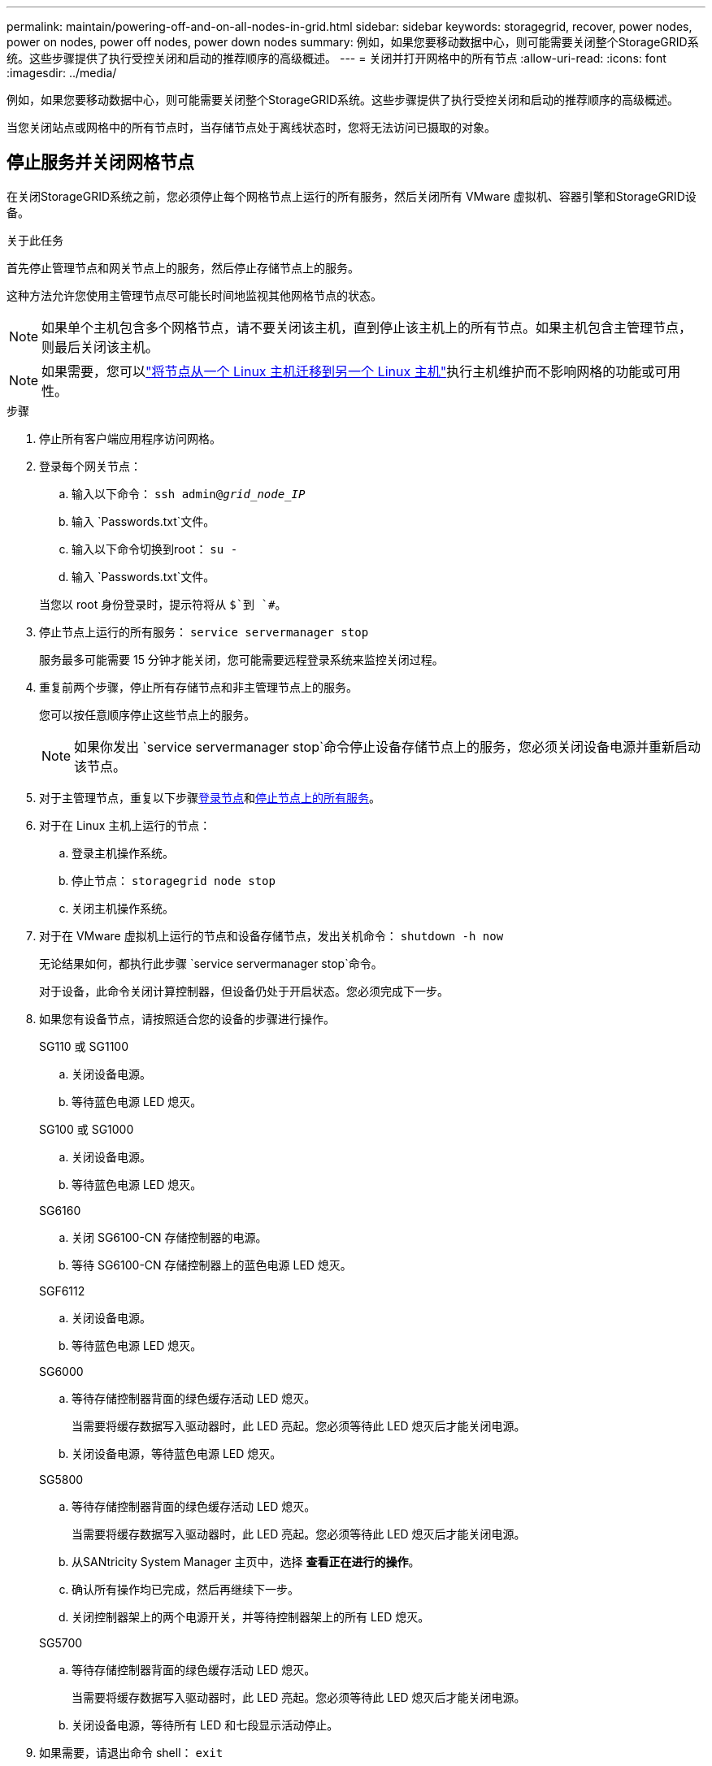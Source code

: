 ---
permalink: maintain/powering-off-and-on-all-nodes-in-grid.html 
sidebar: sidebar 
keywords: storagegrid, recover, power nodes, power on nodes, power off nodes, power down nodes 
summary: 例如，如果您要移动数据中心，则可能需要关闭整个StorageGRID系统。这些步骤提供了执行受控关闭和启动的推荐顺序的高级概述。 
---
= 关闭并打开网格中的所有节点
:allow-uri-read: 
:icons: font
:imagesdir: ../media/


[role="lead"]
例如，如果您要移动数据中心，则可能需要关闭整个StorageGRID系统。这些步骤提供了执行受控关闭和启动的推荐顺序的高级概述。

当您关闭站点或网格中的所有节点时，当存储节点处于离线状态时，您将无法访问已摄取的对象。



== 停止服务并关闭网格节点

在关闭StorageGRID系统之前，您必须停止每个网格节点上运行的所有服务，然后关闭所有 VMware 虚拟机、容器引擎和StorageGRID设备。

.关于此任务
首先停止管理节点和网关节点上的服务，然后停止存储节点上的服务。

这种方法允许您使用主管理节点尽可能长时间地监视其他网格节点的状态。


NOTE: 如果单个主机包含多个网格节点，请不要关闭该主机，直到停止该主机上的所有节点。如果主机包含主管理节点，则最后关闭该主机。


NOTE: 如果需要，您可以link:linux-migrating-grid-node-to-new-host.html["将节点从一个 Linux 主机迁移到另一个 Linux 主机"]执行主机维护而不影响网格的功能或可用性。

.步骤
. 停止所有客户端应用程序访问网格。
. [[log_in_to_gn]]登录每个网关节点：
+
.. 输入以下命令： `ssh admin@_grid_node_IP_`
.. 输入 `Passwords.txt`文件。
.. 输入以下命令切换到root： `su -`
.. 输入 `Passwords.txt`文件。


+
当您以 root 身份登录时，提示符将从 `$`到 `#`。

. [[stop_all_services]]停止节点上运行的所有服务： `service servermanager stop`
+
服务最多可能需要 15 分钟才能关闭，您可能需要远程登录系统来监控关闭过程。

. 重复前两个步骤，停止所有存储节点和非主管理节点上的服务。
+
您可以按任意顺序停止这些节点上的服务。

+

NOTE: 如果你发出 `service servermanager stop`命令停止设备存储节点上的服务，您必须关闭设备电源并重新启动该节点。

. 对于主管理节点，重复以下步骤<<log_in_to_gn,登录节点>>和<<stop_all_services,停止节点上的所有服务>>。
. 对于在 Linux 主机上运行的节点：
+
.. 登录主机操作系统。
.. 停止节点： `storagegrid node stop`
.. 关闭主机操作系统。


. 对于在 VMware 虚拟机上运行的节点和设备存储节点，发出关机命令： `shutdown -h now`
+
无论结果如何，都执行此步骤 `service servermanager stop`命令。

+
对于设备，此命令关闭计算控制器，但设备仍处于开启状态。您必须完成下一步。

. 如果您有设备节点，请按照适合您的设备的步骤进行操作。
+
[role="tabbed-block"]
====
.SG110 或 SG1100
--
.. 关闭设备电源。
.. 等待蓝色电源 LED 熄灭。


--
.SG100 或 SG1000
--
.. 关闭设备电源。
.. 等待蓝色电源 LED 熄灭。


--
.SG6160
--
.. 关闭 SG6100-CN 存储控制器的电源。
.. 等待 SG6100-CN 存储控制器上的蓝色电源 LED 熄灭。


--
.SGF6112
--
.. 关闭设备电源。
.. 等待蓝色电源 LED 熄灭。


--
.SG6000
--
.. 等待存储控制器背面的绿色缓存活动 LED 熄灭。
+
当需要将缓存数据写入驱动器时，此 LED 亮起。您必须等待此 LED 熄灭后才能关闭电源。

.. 关闭设备电源，等待蓝色电源 LED 熄灭。


--
.SG5800
--
.. 等待存储控制器背面的绿色缓存活动 LED 熄灭。
+
当需要将缓存数据写入驱动器时，此 LED 亮起。您必须等待此 LED 熄灭后才能关闭电源。

.. 从SANtricity System Manager 主页中，选择 *查看正在进行的操作*。
.. 确认所有操作均已完成，然后再继续下一步。
.. 关闭控制器架上的两个电源开关，并等待控制器架上的所有 LED 熄灭。


--
.SG5700
--
.. 等待存储控制器背面的绿色缓存活动 LED 熄灭。
+
当需要将缓存数据写入驱动器时，此 LED 亮起。您必须等待此 LED 熄灭后才能关闭电源。

.. 关闭设备电源，等待所有 LED 和七段显示活动停止。


--
====
. 如果需要，请退出命令 shell： `exit`
+
StorageGRID网格现已关闭。





== 启动网格节点


CAUTION: 如果整个电网已关闭超过 15 天，则在启动任何电网节点之前必须联系技术支持。不要尝试重建 Cassandra 数据的恢复程序。这样做可能会导致数据丢失。

如果可能，请按以下顺序启动电网节点：

* 首先对管理节点通电。
* 最后向网关节点供电。



NOTE: 如果主机包含多个网格节点，则当您打开主机电源时，这些节点将自动重新上线。

.步骤
. 启动主管理节点和任何非主管理节点的主机。
+

NOTE: 在存储节点重新启动之前，您将无法登录管理节点。

. 打开所有存储节点的主机电源。
+
您可以按任意顺序启动这些节点。

. 打开所有网关节点的主机电源。
. Sign in到网格管理器。
. 选择*NODES*并监控网格节点的状态。验证节点名称旁边没有警报图标。


.相关信息
* https://docs.netapp.com/us-en/storagegrid-appliances/sg6100/index.html["SGF6112和SG6160存储设备"^]
* https://docs.netapp.com/us-en/storagegrid-appliances/sg110-1100/index.html["SG110 和 SG1100 服务设备"^]
* https://docs.netapp.com/us-en/storagegrid-appliances/sg100-1000/index.html["SG100 和 SG1000 服务设备"^]
* https://docs.netapp.com/us-en/storagegrid-appliances/sg6000/index.html["SG6000存储设备"^]
* https://docs.netapp.com/us-en/storagegrid-appliances/sg5800/index.html["SG5800存储设备"^]
* https://docs.netapp.com/us-en/storagegrid-appliances/sg5700/index.html["SG5700存储设备"^]

